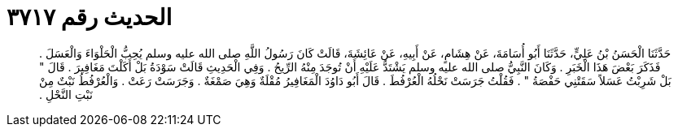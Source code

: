 
= الحديث رقم ٣٧١٧

[quote.hadith]
حَدَّثَنَا الْحَسَنُ بْنُ عَلِيٍّ، حَدَّثَنَا أَبُو أُسَامَةَ، عَنْ هِشَامٍ، عَنْ أَبِيهِ، عَنْ عَائِشَةَ، قَالَتْ كَانَ رَسُولُ اللَّهِ صلى الله عليه وسلم يُحِبُّ الْحَلْوَاءَ وَالْعَسَلَ ‏.‏ فَذَكَرَ بَعْضَ هَذَا الْخَبَرِ ‏.‏ وَكَانَ النَّبِيُّ صلى الله عليه وسلم يَشْتَدُّ عَلَيْهِ أَنْ تُوجَدَ مِنْهُ الرِّيحُ ‏.‏ وَفِي الْحَدِيثِ قَالَتْ سَوْدَةُ بَلْ أَكَلْتَ مَغَافِيرَ ‏.‏ قَالَ ‏"‏ بَلْ شَرِبْتُ عَسَلاً سَقَتْنِي حَفْصَةُ ‏"‏ ‏.‏ فَقُلْتُ جَرَسَتْ نَحْلُهُ الْعُرْفُطَ ‏.‏ قَالَ أَبُو دَاوُدَ الْمَغَافِيرُ مُقْلَةٌ وَهِيَ صَمْغَةٌ ‏.‏ وَجَرَسَتْ رَعَتْ ‏.‏ وَالْعُرْفُطُ نَبْتٌ مِنْ نَبْتِ النَّحْلِ ‏.‏